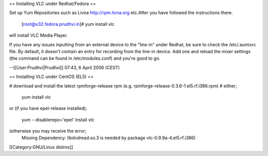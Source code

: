 == Installing VLC under Redhat/Fedora ==

Set up Yum Repositories such as Livna http://rpm.livna.org etc.After you
have followed the instructions there.

   [root@x32.fedora.prudhvi.in]# yum install vlc

will install VLC Media Player.

If you have any issues inputting from an external device to the
"line-in" under Redhat, be sure to check the /etc/.aumixrc file. By
default, it doesn't contain an entry for recording from the line-in
device. Add one and reload the mixer settings (the command can be found
in /etc/modules.conf) and you're good to go.

--[[User:Prudhvi|Prudhvi]] 07:43, 6 April 2006 (CEST)

== Installing VLC under CentOS (EL5) ==

# download and install the latest rpmforge-release rpm (e.g.
rpmforge-release-0.3.6-1.el5.rf.i386.rpm) # either;

   yum install vlc

or (if you have epel-release installed);

   yum --disablerepo='epel' install vlc

(otherwise you may receive the error;
   Missing Dependency: libdvdread.so.3 is needed by package
   vlc-0.9.9a-4.el5.rf.i386)

[[Category:GNU/Linux distros]]
